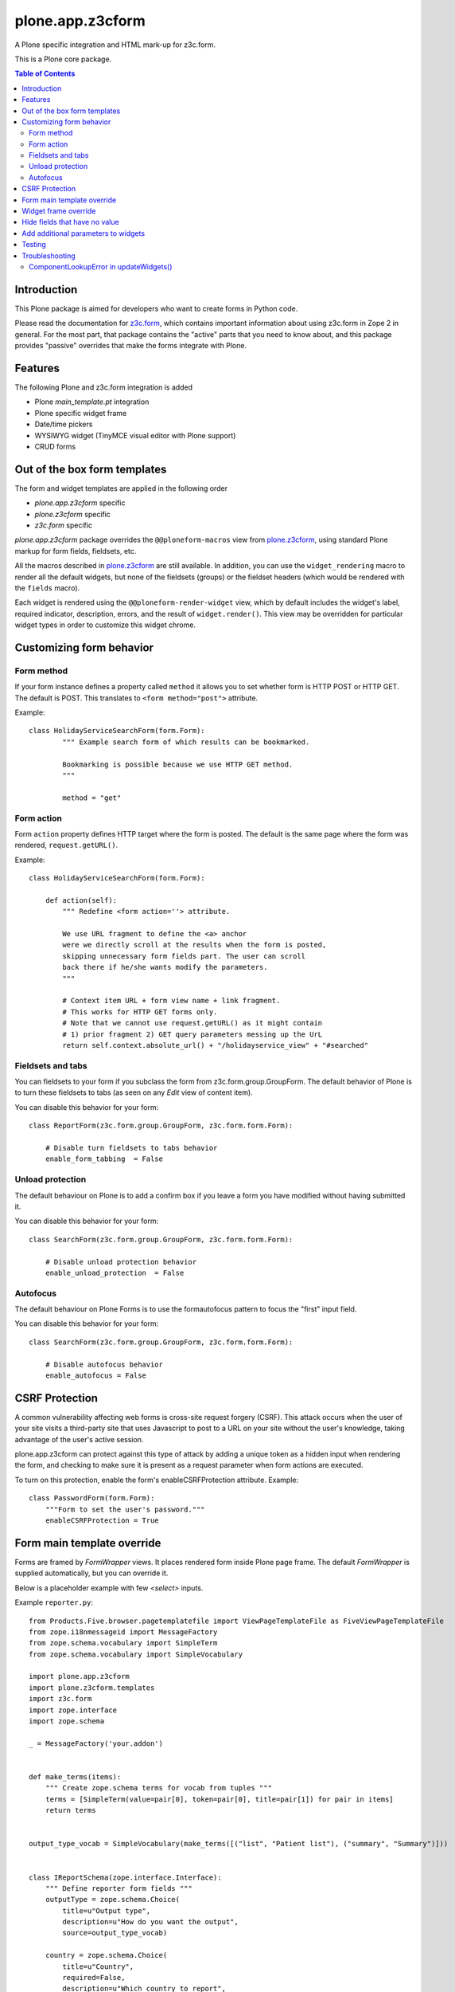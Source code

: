 =================
plone.app.z3cform
=================

A Plone specific integration and HTML mark-up for z3c.form.

This is a Plone core package.

.. contents:: Table of Contents

Introduction
==============

This Plone package is aimed for developers who want to create forms in Python code.

Please read the documentation for `z3c.form`_, which contains important information about using z3c.form in Zope 2 in general. 
For the most part, that package contains the "active" parts that you need to know about, and this package provides "passive" overrides that make the forms integrate with Plone.

Features
========

The following Plone and z3c.form integration is added

* Plone *main_template.pt* integration
* Plone specific widget frame
* Date/time pickers
* WYSIWYG widget (TinyMCE visual editor with Plone support)
* CRUD forms

Out of the box form templates
=============================

The form and widget templates are applied in the following order

* *plone.app.z3cform* specific
* *plone.z3cform* specific
* *z3c.form* specific

*plone.app.z3cform* package overrides the ``@@ploneform-macros`` view from `plone.z3cform`_, using standard Plone markup for form fields, fieldsets, etc.

All the macros described in `plone.z3cform`_ are still available. 
In addition, you can use the ``widget_rendering`` macro to render all the default widgets, but none of the fieldsets (groups) or the fieldset headers (which would be rendered with the ``fields`` macro).

Each widget is rendered using the ``@@ploneform-render-widget`` view, which by default includes the widget's label, required indicator, description, errors, and the result of ``widget.render()``.  
This view may be overridden for particular widget types in order to customize this widget chrome.

Customizing form behavior
=========================

Form method
-----------

If your form instance defines a property called ``method`` it allows you to set whether form is HTTP POST or HTTP GET. 
The default is POST. 
This translates to ``<form method="post">`` attribute.

Example::

    class HolidayServiceSearchForm(form.Form):
            """ Example search form of which results can be bookmarked.

            Bookmarking is possible because we use HTTP GET method.
            """

            method = "get"

Form action
-----------

Form ``action`` property defines HTTP target where the form is posted. 
The default is the same page where the form was rendered, ``request.getURL()``.

Example::

        class HolidayServiceSearchForm(form.Form):

            def action(self):
                """ Redefine <form action=''> attribute.

                We use URL fragment to define the <a> anchor
                were we directly scroll at the results when the form is posted,
                skipping unnecessary form fields part. The user can scroll
                back there if he/she wants modify the parameters.
                """

                # Context item URL + form view name + link fragment.
                # This works for HTTP GET forms only.
                # Note that we cannot use request.getURL() as it might contain
                # 1) prior fragment 2) GET query parameters messing up the UrL
                return self.context.absolute_url() + "/holidayservice_view" + "#searched"

Fieldsets and tabs
------------------

You can fieldsets to your form if you subclass the form from z3c.form.group.GroupForm.
The default behavior of Plone is to turn these fieldsets to tabs 
(as seen on any *Edit* view of content item).

You can disable this behavior for your form::

    class ReportForm(z3c.form.group.GroupForm, z3c.form.form.Form):

        # Disable turn fieldsets to tabs behavior
        enable_form_tabbing  = False

Unload protection
-----------------

The default behaviour on Plone is to add a confirm box if you leave a form you have modified without having submitted it.

You can disable this behavior for your form::

    class SearchForm(z3c.form.group.GroupForm, z3c.form.form.Form):

        # Disable unload protection behavior
        enable_unload_protection  = False

Autofocus
---------

The default behaviour on Plone Forms is to use the formautofocus pattern to focus the "first" input field.

You can disable this behavior for your form::

    class SearchForm(z3c.form.group.GroupForm, z3c.form.form.Form):

        # Disable autofocus behavior
        enable_autofocus = False



CSRF Protection
===============

A common vulnerability affecting web forms is cross-site request forgery (CSRF).
This attack occurs when the user of your site visits a third-party site that uses Javascript to post to a URL on your site without the user's knowledge, taking advantage of the user's active session.

plone.app.z3cform can protect against this type of attack by adding a unique token as a hidden input when rendering the form, and checking to make sure it is present as a request parameter when form actions are executed.

To turn on this protection, enable the form's enableCSRFProtection attribute.
Example::

    class PasswordForm(form.Form):
        """Form to set the user's password."""
        enableCSRFProtection = True

Form main template override
===========================

Forms are framed by *FormWrapper* views. 
It places rendered form inside Plone page frame. 
The default *FormWrapper* is supplied automatically, but you can override it.

Below is a placeholder example with few `<select>` inputs.

Example ``reporter.py``::

    from Products.Five.browser.pagetemplatefile import ViewPageTemplateFile as FiveViewPageTemplateFile
    from zope.i18nmessageid import MessageFactory
    from zope.schema.vocabulary import SimpleTerm
    from zope.schema.vocabulary import SimpleVocabulary

    import plone.app.z3cform
    import plone.z3cform.templates
    import z3c.form
    import zope.interface
    import zope.schema

    _ = MessageFactory('your.addon')


    def make_terms(items):
        """ Create zope.schema terms for vocab from tuples """
        terms = [SimpleTerm(value=pair[0], token=pair[0], title=pair[1]) for pair in items]
        return terms


    output_type_vocab = SimpleVocabulary(make_terms([("list", "Patient list"), ("summary", "Summary")]))


    class IReportSchema(zope.interface.Interface):
        """ Define reporter form fields """
        outputType = zope.schema.Choice(
            title=u"Output type",
            description=u"How do you want the output",
            source=output_type_vocab)

        country = zope.schema.Choice(
            title=u"Country",
            required=False,
            description=u"Which country to report",
            vocabulary="allowed_countries")

        hospital = zope.schema.Choice(
            title=u"Hospital",
            required=False,
            description=u"Which hospital to report",
            vocabulary="allowed_hospitals")


    class ReportForm(z3c.form.form.Form):
        """ A form to output a HTML report from chosen parameters """

        fields = z3c.form.field.Fields(IReportSchema)

        ignoreContext = True

        output = None

        @z3c.form.button.buttonAndHandler(_('Make Report'), name='report')
        def report(self, action):
            data, errors = self.extractData()
            if errors:
                self.status = "Please correct errors"
                return

            # Create sample item which we can consume in the page template
            self.output = dict(country="foobar")

            self.status = _(u"Report complete")


    # IF you want to customize form frame you need to make a custom FormWrapper view around it
    # (default plone.z3cform.layout.FormWrapper is supplied automatically with form.py templates)
    report_form_frame = plone.z3cform.layout.wrap_form(ReportForm, index=FiveViewPageTemplateFile("templates/reporter.pt"))

Example ``configure.zcml``::

    <configure
        xmlns="http://namespaces.zope.org/zope"
        xmlns:browser="http://namespaces.zope.org/browser"
        i18n_domain="your.addon">

       <browser:page
           for="*"
           name="reporter"
           class=".reporter.report_form_frame"
           permission="zope2.View"
           />

    </configure>


Example ``templates/reporter.html``::

    <html metal:use-macro="context/main_template/macros/master"
          i18n:domain="sits.reporttool">
    <body>
        <metal:block fill-slot="main">

            <h1 class="documentFirstHeading" tal:content="view/label | nothing" />

            <div id="content-core">
                <div id="form-input">
                    <span tal:replace="structure view/contents" />
                </div>
                <div id="form-output" tal:condition="view/form_instance/output">
                    Chosen country: <b tal:content="view/form_instance/output/country" />
                </div>
            </div>

        </metal:block>
    </body>
    </html>

Widget frame override
=====================

You can override widget templates as instructed for ``z3c.form``.
``plone.app.z3cform`` renders `a frame around each widget <https://github.com/plone/plone.app.z3cform/blob/master/plone/app/z3cform/templates/widget.pt>`_
which usually consists of

* Label
* Required marker
* Description

You might want to customize this widget frame for your own form.
Below is an example how to do it.

Copy `widget.pt <https://github.com/plone/plone.app.z3cform/blob/master/plone/app/z3cform/templates/widget.pt>`_ to your own package and customize it in way you wish

Add the following to ``configure.zcml``

::

    <browser:page
        name="ploneform-render-widget"
        for=".demo.IDemoWidget"
        class="plone.app.z3cform.templates.RenderWidget"
        permission="zope.Public"
        template="demo-widget.pt"
        />

Create a new marker interface in Python code

::

    from zope.interface import Interface

    class IDemoWidget(Interface):
        pass

Then apply this marker interface to all of your widgets in ``form.update()``

::

    from zope.interface import alsoProvides

    class MyForm(...):
        ...
        def update(self):
            super(MyForm, self).update()
            for widget in form.widgets.values():
                alsoProvides(widget, IDemoWidget)

Hide fields that have no value
==============================

The ``.empty`` css class marks the fields that have no value. 
If you don't want to display these fields in view mode, add the following css in your theme.

::

    .template-view .empty.field {
       display: none;
    }


Add additional parameters to widgets
====================================

You can add additional parameters to widgets defined in this package via the `plone.autoform.widgets.ParameterizedWidget`. 

::

  from plone.app.z3c.form.widget import DateWidget
  MyDateWidget = ParameterizedWidget(DateWidget, wrapper_css_class='event_start')


or via directives 

::

  from plone.app.z3c.form.widget import DateWidget


  @provider(IFormFieldProvider)
  class IMyEventBehavior(model.Schema):

  ...
      widget('event_start', DateWidget, wrapper_css_class='event_start')
      event_start = schema.TextLine(
          title=_(u'label_event_start'),
          description=_(u'help_event_start'),
          required=True,
      )


Testing
=======

To test ``plone.app.z3form`` it is recommended to use `plone.app.testing <https://pypi.python.org/pypi/plone.app.testing/>`_ function test layer which will do ``plone.app.z3cform`` setup for you.
Read ``plone.app.z3cform`` manual for further instructions.

If you still need to test forms on lower level in unit tests you need to enable ``plone.app.z3cform`` support manually.
Below is an example::

    import unittest

    from zope.interface import alsoProvides
    from zope.publisher.browser import setDefaultSkin

    from z3c.form.interfaces import IFormLayer

    class TestFilteringIntegration(unittest.TestCase):
        """ Test that filtering options work on the form """

        layer = MY_TEST_LAYER_WITH_PLONE

        def setUp(self):
            super(TestFilteringIntegration, self).setUp()
            request = self.layer["request"]
            setDefaultSkin(request)
            alsoProvides(request, IFormLayer) #suitable for testing z3c.form views

        def test_report_form_filtering(self):
            reporter = ReportForm(self.layer["portal"], self.layer["request"])
            reporter.update()



Troubleshooting
===============

Here are some common errors you might encounter with plone.app.z3cform.

ComponentLookupError in updateWidgets()
---------------------------------------

::

        Traceback (innermost last):
          Module ZPublisher.Publish, line 119, in publish
          Module ZPublisher.mapply, line 88, in mapply
          Module ZPublisher.Publish, line 42, in call_object
          Module plone.z3cform.layout, line 64, in __call__
          Module plone.z3cform.layout, line 54, in update
          Module getpaid.expercash.browser.views, line 63, in update
          Module z3c.form.form, line 208, in update
          Module z3c.form.form, line 149, in update
          Module z3c.form.form, line 128, in updateWidgets
          Module zope.component._api, line 103, in getMultiAdapter
        ComponentLookupError: ((<getpaid.expercash.browser.views.CheckoutForm object at 0xdb052ac>, <HTTPRequest, URL=http://localhost:8080/test/@@getpaid-checkout-wizard>, <PloneSite at /test>), <InterfaceClass z3c.form.interfaces.IWidgets>, u'')

plone.app.z3cform layers are not in place (configuration ZCML is not read). 
You probably forgot to include plone.app.z3cform in your product's configuration.zcml. See *Installation* above.


.. _z3c.form: http://pypi.python.org/pypi/z3c.form
.. _Plone: http://plone.org
.. _plone.z3cform: http://pypi.python.org/pypi/plone.z3cform
